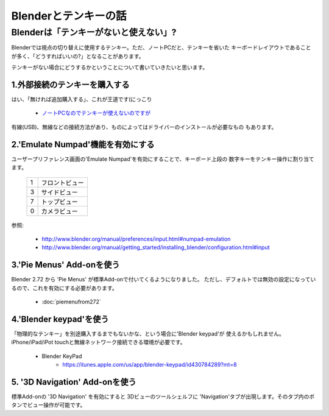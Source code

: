 ﻿===============================
Blenderとテンキーの話
===============================

Blenderは「テンキーがないと使えない」?
===============================================

Blenderでは視点の切り替えに使用するテンキー。ただ、ノートPCだと、テンキーを省いた
キーボードレイアウトであることが多く、「どうすればいいの?」となることがあります。

テンキーがない場合にどうするかということについて書いていきたいと思います。

1.外部接続のテンキーを購入する
-------------------------------------

はい、「無ければ追加購入する」、これが王道です(にっこり

   * `ノートPCなのでテンキーが使えないのですが <http://blenderfaq.blender.jp/oldfaq/problem/noto-pcna-node-tenki-ga-tsukae-nai-no-desu-ga>`_

有線(USB)、無線などの接続方法があり、ものによってはドライバーのインストールが必要なもの
もあります。

2.'Emulate Numpad'機能を有効にする
-------------------------------------

ユーザープリファレンス画面の'Emulate Numpad'を有効にすることで、キーボード上段の
数字キーをテンキー操作に割り当てます。

   +---+----------------------------------+
   | 1 | フロントビュー                   |
   +---+----------------------------------+
   | 3 | サイドビュー                     |
   +---+----------------------------------+
   | 7 | トップビュー                     |
   +---+----------------------------------+
   | 0 | カメラビュー                     |
   +---+----------------------------------+

参照:

   * http://www.blender.org/manual/preferences/input.html#numpad-emulation
   * http://www.blender.org/manual/getting_started/installing_blender/configuration.html#input
   
   
3.'Pie Menus' Add-onを使う
-------------------------------------

Blender 2.72 から 'Pie Menus' が標準Add-onで付いてくるようになりました。
ただし、デフォルトでは無効の設定になっているので、これを有効にする必要があります。

   * :doc:`piemenufrom272`


4.'Blender keypad'を使う
-------------------------------------

「物理的なテンキー」を別途購入するまでもないかな、という場合に'Blender keypad'が
使えるかもしれません。iPhone/iPad/iPot touchと無線ネットワーク接続できる環境が必要です。

   * Blender KeyPad 
      * https://itunes.apple.com/us/app/blender-keypad/id430784289?mt=8

5. '3D Navigation' Add-onを使う
-------------------------------------

標準Add-onの '3D Navigation' を有効にすると 3Dビューのツールシェルフに
'Navigation'タブが出現します。そのタブ内のボタンでビュー操作が可能です。


